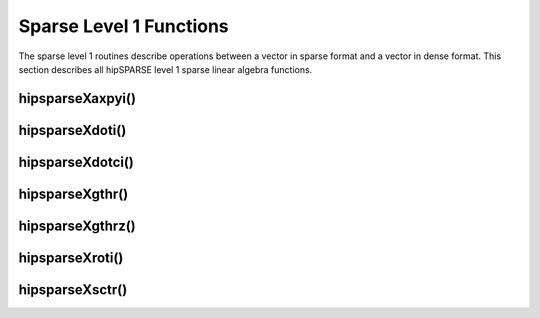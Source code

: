 .. meta::
  :description: hipSPARSE documentation and API reference library
  :keywords: hipSPARSE, rocSPARSE, ROCm, API, documentation

.. _hipsparse_level1_functions:

********************************************************************
Sparse Level 1 Functions
********************************************************************

The sparse level 1 routines describe operations between a vector in sparse format and a vector in dense format. This section describes all hipSPARSE level 1 sparse linear algebra functions.

hipsparseXaxpyi()
=================

.. doxygenfunction:: hipsparseSaxpyi
  :outline:
.. doxygenfunction:: hipsparseDaxpyi
  :outline:
.. doxygenfunction:: hipsparseCaxpyi
  :outline:
.. doxygenfunction:: hipsparseZaxpyi

hipsparseXdoti()
=================

.. doxygenfunction:: hipsparseSdoti
  :outline:
.. doxygenfunction:: hipsparseDdoti
  :outline:
.. doxygenfunction:: hipsparseCdoti
  :outline:
.. doxygenfunction:: hipsparseZdoti

hipsparseXdotci()
=================

.. doxygenfunction:: hipsparseCdotci
  :outline:
.. doxygenfunction:: hipsparseZdotci

hipsparseXgthr()
=================

.. doxygenfunction:: hipsparseSgthr
  :outline:
.. doxygenfunction:: hipsparseDgthr
  :outline:
.. doxygenfunction:: hipsparseCgthr
  :outline:
.. doxygenfunction:: hipsparseZgthr

hipsparseXgthrz()
=================

.. doxygenfunction:: hipsparseSgthrz
  :outline:
.. doxygenfunction:: hipsparseDgthrz
  :outline:
.. doxygenfunction:: hipsparseCgthrz
  :outline:
.. doxygenfunction:: hipsparseZgthrz

hipsparseXroti()
=================

.. doxygenfunction:: hipsparseSroti
  :outline:
.. doxygenfunction:: hipsparseDroti

hipsparseXsctr()
=================

.. doxygenfunction:: hipsparseSsctr
  :outline:
.. doxygenfunction:: hipsparseDsctr
  :outline:
.. doxygenfunction:: hipsparseCsctr
  :outline:
.. doxygenfunction:: hipsparseZsctr